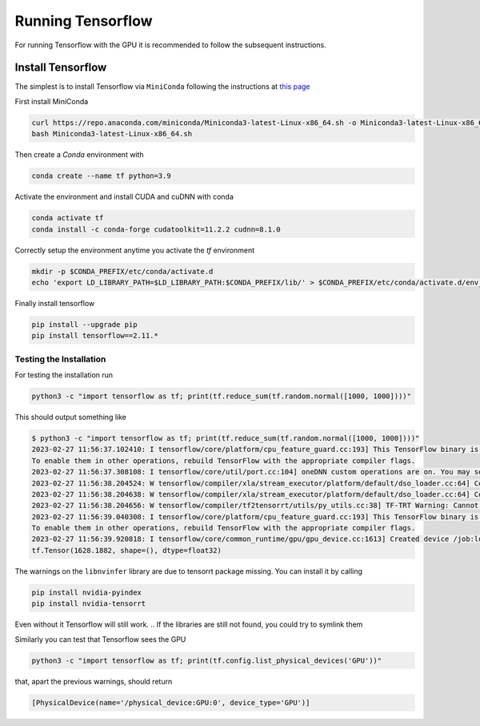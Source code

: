 Running Tensorflow
##################

For running Tensorflow with the GPU it is recommended to follow the subsequent instructions.

Install Tensorflow
******************

The simplest is to install Tensorflow via ``MiniConda`` following the instructions at `this page <https://www.tensorflow.org/install/pip?hl=it#step-by-step_instructions>`_

First install MiniConda

.. code-block:: bash

    curl https://repo.anaconda.com/miniconda/Miniconda3-latest-Linux-x86_64.sh -o Miniconda3-latest-Linux-x86_64.sh
    bash Miniconda3-latest-Linux-x86_64.sh

Then create a *Conda* environment with

.. code-block:: bash

    conda create --name tf python=3.9

Activate the environment and install CUDA and cuDNN with conda

.. code-block:: bash

    conda activate tf
    conda install -c conda-forge cudatoolkit=11.2.2 cudnn=8.1.0

Correctly setup the environment anytime you activate the *tf* environment

.. code-block:: bash

    mkdir -p $CONDA_PREFIX/etc/conda/activate.d
    echo 'export LD_LIBRARY_PATH=$LD_LIBRARY_PATH:$CONDA_PREFIX/lib/' > $CONDA_PREFIX/etc/conda/activate.d/env_vars.sh

Finally install tensorflow

.. code-block:: bash

    pip install --upgrade pip
    pip install tensorflow==2.11.*

Testing the Installation
========================

For testing the installation run 

.. code-block:: bash

    python3 -c "import tensorflow as tf; print(tf.reduce_sum(tf.random.normal([1000, 1000])))"

This should output something like

.. code-block:: bash

    $ python3 -c "import tensorflow as tf; print(tf.reduce_sum(tf.random.normal([1000, 1000])))"
    2023-02-27 11:56:37.102410: I tensorflow/core/platform/cpu_feature_guard.cc:193] This TensorFlow binary is optimized with oneAPI Deep Neural Network Library (oneDNN) to use the following CPU instructions in performance-critical operations:  AVX2 AVX512F AVX512_VNNI FMA
    To enable them in other operations, rebuild TensorFlow with the appropriate compiler flags.
    2023-02-27 11:56:37.308108: I tensorflow/core/util/port.cc:104] oneDNN custom operations are on. You may see slightly different numerical results due to floating-point round-off errors from different computation orders. To turn them off, set the environment variable `TF_ENABLE_ONEDNN_OPTS=0`.
    2023-02-27 11:56:38.204524: W tensorflow/compiler/xla/stream_executor/platform/default/dso_loader.cc:64] Could not load dynamic library 'libnvinfer.so.7'; dlerror: libnvinfer.so.7: cannot open shared object file: No such file or directory; LD_LIBRARY_PATH: :/home/maurizio/miniconda3/envs/tf/lib/
    2023-02-27 11:56:38.204638: W tensorflow/compiler/xla/stream_executor/platform/default/dso_loader.cc:64] Could not load dynamic library 'libnvinfer_plugin.so.7'; dlerror: libnvinfer_plugin.so.7: cannot open shared object file: No such file or directory; LD_LIBRARY_PATH: :/home/maurizio/miniconda3/envs/tf/lib/
    2023-02-27 11:56:38.204656: W tensorflow/compiler/tf2tensorrt/utils/py_utils.cc:38] TF-TRT Warning: Cannot dlopen some TensorRT libraries. If you would like to use Nvidia GPU with TensorRT, please make sure the missing libraries mentioned above are installed properly.
    2023-02-27 11:56:39.040308: I tensorflow/core/platform/cpu_feature_guard.cc:193] This TensorFlow binary is optimized with oneAPI Deep Neural Network Library (oneDNN) to use the following CPU instructions in performance-critical operations:  AVX2 AVX512F AVX512_VNNI FMA
    To enable them in other operations, rebuild TensorFlow with the appropriate compiler flags.
    2023-02-27 11:56:39.920818: I tensorflow/core/common_runtime/gpu/gpu_device.cc:1613] Created device /job:localhost/replica:0/task:0/device:GPU:0 with 78950 MB memory:  -> device: 0, name: NVIDIA A100 80GB PCIe, pci bus id: 0000:b1:00.0, compute capability: 8.0
    tf.Tensor(1628.1882, shape=(), dtype=float32)

The warnings on the ``libnvinfer`` library are due to tensorrt package missing.
You can install it by calling 

.. code-block:: bash

    pip install nvidia-pyindex
    pip install nvidia-tensorrt

Even without it Tensorflow will still work.
.. If the libraries are still not found, you could try to symlink them

.. .. code-block:: bash
    
..     ln -s $HOME/miniconda3/envs/tf/lib/python3.9/site-packages/tensorrt/libnvinfer.so.8 $HOME/miniconda3/envs/tf/lib/libnvinfer.so.7
..     ln -s $HOME/miniconda3/envs/tf/lib/python3.9/site-packages/tensorrt/libnvinfer_plugin.so.8 $HOME/miniconda3/envs/tf/lib/libnvinfer_plugin.so.7
..     ln -s $HOME/miniconda3/envs/tf/lib/python3.9/site-packages/tensorrt/libnvonnxparser.so.8 $HOME/miniconda3/envs/tf/lib/libnvonnxparser.so.7
..     ln -s $HOME/miniconda3/envs/tf/lib/python3.9/site-packages/tensorrt/libnvparsers.so.8 $HOME/miniconda3/envs/tf/lib/libnvparsers.so.7


Similarly you can test that Tensorflow sees the GPU

.. code-block:: bash

    python3 -c "import tensorflow as tf; print(tf.config.list_physical_devices('GPU'))"

that, apart the previous warnings, should return

.. code-block:: bash

    [PhysicalDevice(name='/physical_device:GPU:0', device_type='GPU')]
